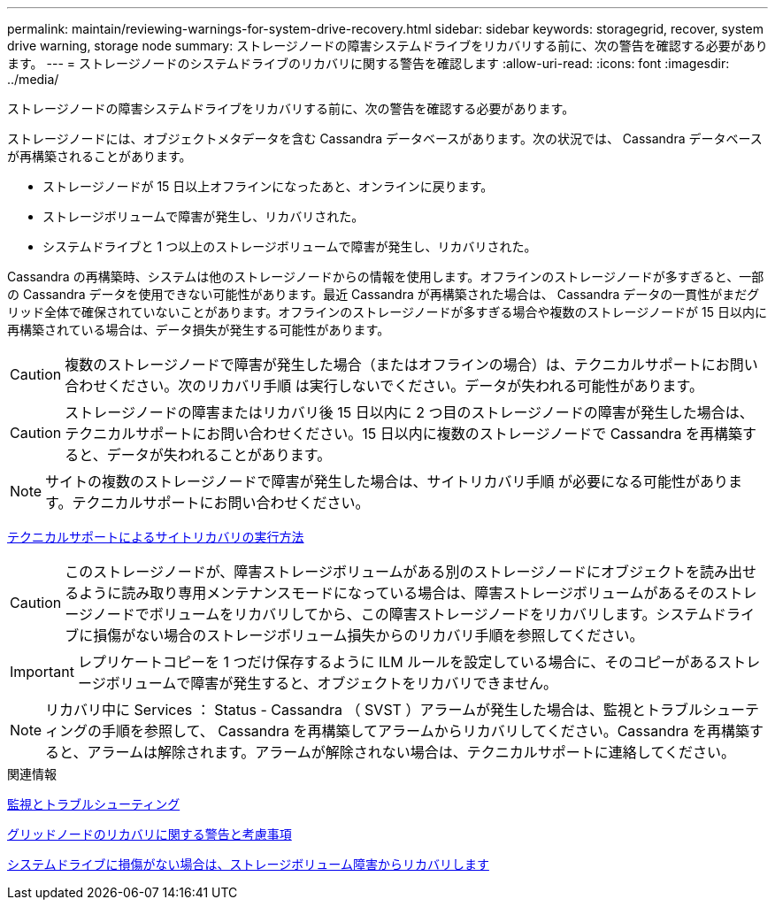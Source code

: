 ---
permalink: maintain/reviewing-warnings-for-system-drive-recovery.html 
sidebar: sidebar 
keywords: storagegrid, recover, system drive warning, storage node 
summary: ストレージノードの障害システムドライブをリカバリする前に、次の警告を確認する必要があります。 
---
= ストレージノードのシステムドライブのリカバリに関する警告を確認します
:allow-uri-read: 
:icons: font
:imagesdir: ../media/


[role="lead"]
ストレージノードの障害システムドライブをリカバリする前に、次の警告を確認する必要があります。

ストレージノードには、オブジェクトメタデータを含む Cassandra データベースがあります。次の状況では、 Cassandra データベースが再構築されることがあります。

* ストレージノードが 15 日以上オフラインになったあと、オンラインに戻ります。
* ストレージボリュームで障害が発生し、リカバリされた。
* システムドライブと 1 つ以上のストレージボリュームで障害が発生し、リカバリされた。


Cassandra の再構築時、システムは他のストレージノードからの情報を使用します。オフラインのストレージノードが多すぎると、一部の Cassandra データを使用できない可能性があります。最近 Cassandra が再構築された場合は、 Cassandra データの一貫性がまだグリッド全体で確保されていないことがあります。オフラインのストレージノードが多すぎる場合や複数のストレージノードが 15 日以内に再構築されている場合は、データ損失が発生する可能性があります。


CAUTION: 複数のストレージノードで障害が発生した場合（またはオフラインの場合）は、テクニカルサポートにお問い合わせください。次のリカバリ手順 は実行しないでください。データが失われる可能性があります。


CAUTION: ストレージノードの障害またはリカバリ後 15 日以内に 2 つ目のストレージノードの障害が発生した場合は、テクニカルサポートにお問い合わせください。15 日以内に複数のストレージノードで Cassandra を再構築すると、データが失われることがあります。


NOTE: サイトの複数のストレージノードで障害が発生した場合は、サイトリカバリ手順 が必要になる可能性があります。テクニカルサポートにお問い合わせください。

xref:how-site-recovery-is-performed-by-technical-support.adoc[テクニカルサポートによるサイトリカバリの実行方法]


CAUTION: このストレージノードが、障害ストレージボリュームがある別のストレージノードにオブジェクトを読み出せるように読み取り専用メンテナンスモードになっている場合は、障害ストレージボリュームがあるそのストレージノードでボリュームをリカバリしてから、この障害ストレージノードをリカバリします。システムドライブに損傷がない場合のストレージボリューム損失からのリカバリ手順を参照してください。


IMPORTANT: レプリケートコピーを 1 つだけ保存するように ILM ルールを設定している場合に、そのコピーがあるストレージボリュームで障害が発生すると、オブジェクトをリカバリできません。


NOTE: リカバリ中に Services ： Status - Cassandra （ SVST ）アラームが発生した場合は、監視とトラブルシューティングの手順を参照して、 Cassandra を再構築してアラームからリカバリしてください。Cassandra を再構築すると、アラームは解除されます。アラームが解除されない場合は、テクニカルサポートに連絡してください。

.関連情報
xref:../monitor/index.adoc[監視とトラブルシューティング]

xref:warnings-and-considerations-for-grid-node-recovery.adoc[グリッドノードのリカバリに関する警告と考慮事項]

xref:recovering-from-storage-volume-failure-where-system-drive-is-intact.adoc[システムドライブに損傷がない場合は、ストレージボリューム障害からリカバリします]
